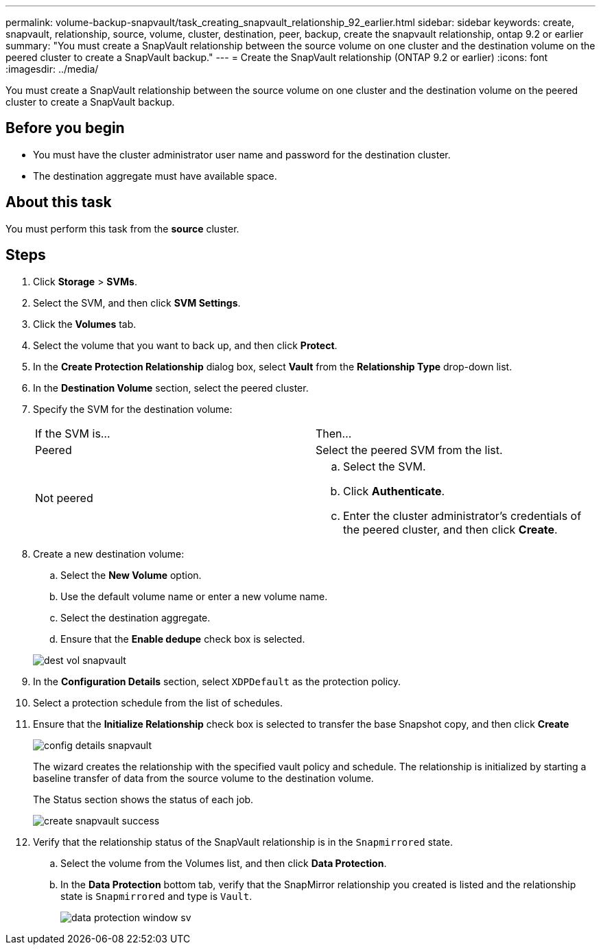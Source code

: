---
permalink: volume-backup-snapvault/task_creating_snapvault_relationship_92_earlier.html
sidebar: sidebar
keywords: create, snapvault, relationship, source, volume, cluster, destination, peer, backup, create the snapvault relationship, ontap 9.2 or earlier
summary: "You must create a SnapVault relationship between the source volume on one cluster and the destination volume on the peered cluster to create a SnapVault backup."
---
= Create the SnapVault relationship (ONTAP 9.2 or earlier)
:icons: font
:imagesdir: ../media/

[.lead]
You must create a SnapVault relationship between the source volume on one cluster and the destination volume on the peered cluster to create a SnapVault backup.

== Before you begin

* You must have the cluster administrator user name and password for the destination cluster.
* The destination aggregate must have available space.

== About this task

You must perform this task from the *source* cluster.

== Steps

. Click *Storage* > *SVMs*.
. Select the SVM, and then click *SVM Settings*.
. Click the *Volumes* tab.
. Select the volume that you want to back up, and then click *Protect*.
. In the *Create Protection Relationship* dialog box, select *Vault* from the *Relationship Type* drop-down list.
. In the *Destination Volume* section, select the peered cluster.
. Specify the SVM for the destination volume:
+
|===
| If the SVM is...| Then...
a|
Peered
a|
Select the peered SVM from the list.
a|
Not peered
a|

 .. Select the SVM.
 .. Click *Authenticate*.
 .. Enter the cluster administrator's credentials of the peered cluster, and then click *Create*.

+
|===

. Create a new destination volume:
 .. Select the *New Volume* option.
 .. Use the default volume name or enter a new volume name.
 .. Select the destination aggregate.
 .. Ensure that the *Enable dedupe* check box is selected.

+
image::../media/dest_vol_snapvault.gif[]
. In the *Configuration Details* section, select `XDPDefault` as the protection policy.
. Select a protection schedule from the list of schedules.
. Ensure that the *Initialize Relationship* check box is selected to transfer the base Snapshot copy, and then click *Create*
+
image::../media/config_details_snapvault.gif[]
+
The wizard creates the relationship with the specified vault policy and schedule. The relationship is initialized by starting a baseline transfer of data from the source volume to the destination volume.
+
The Status section shows the status of each job.
+
image::../media/create_snapvault_success.gif[]

. Verify that the relationship status of the SnapVault relationship is in the `Snapmirrored` state.
 .. Select the volume from the Volumes list, and then click *Data Protection*.
 .. In the *Data Protection* bottom tab, verify that the SnapMirror relationship you created is listed and the relationship state is `Snapmirrored` and type is `Vault`.
+
image::../media/data_protection_window_sv.gif[]
